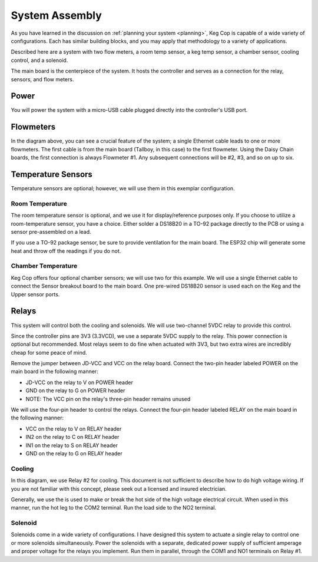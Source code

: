 .. _assembly:

System Assembly
###################

As you have learned in the discussion on :ref:`planning your system <planning>`, Keg Cop is capable of a wide variety of configurations. Each has similar building blocks, and you may apply that methodology to a variety of applications.

Described here are a system with two flow meters, a room temp sensor, a keg temp sensor, a chamber sensor, cooling control, and a solenoid.

The main board is the centerpiece of the system. It hosts the controller and serves as a connection for the relay, sensors, and flow meters.

.. image:: system.png
   :scale: 50%
   :align: center
   :alt: System Diagram

Power
*********

You will power the system with a micro-USB cable plugged directly into the controller's USB port.

Flowmeters
************

In the diagram above, you can see a crucial feature of the system; a single Ethernet cable leads to one or more flowmeters. The first cable is from the main board (Tallboy, in this case) to the first flowmeter.  Using the Daisy Chain boards, the first connection is always Flowmeter #1.  Any subsequent connections will be #2, #3, and so on up to six.

Temperature Sensors
********************

Temperature sensors are optional; however, we will use them in this exemplar configuration.

Room Temperature
==================

The room temperature sensor is optional, and we use it for display/reference purposes only. If you choose to utilize a room-temperature sensor, you have a choice.  Either solder a DS18B20 in a TO-92 package directly to the PCB or using a sensor pre-assembled on a lead.

If you use a TO-92 package sensor, be sure to provide ventilation for the main board. The ESP32 chip will generate some heat and throw off the readings if you do not.

Chamber Temperature
======================

Keg Cop offers four optional chamber sensors; we will use two for this example.  We will use a single Ethernet cable to connect the Sensor breakout board to the main board.  One pre-wired DS18B20 sensor is used each on the Keg and the Upper sensor ports.

Relays
************

This system will control both the cooling and solenoids. We will use two-channel 5VDC relay to provide this control.

Since the controller pins are 3V3 (3.3VCD), we use a separate 5VDC supply to the relay. This power connection is optional but recommended.  Most relays seem to do fine when actuated with 3V3, but two extra wires are incredibly cheap for some peace of mind.

Remove the jumper between JD-VCC and VCC on the relay board.  Connect the two-pin header labeled POWER on the main board in the following manner:

- JD-VCC on the relay to V on POWER header
- GND on the relay to G on POWER header
- NOTE: The VCC pin on the relay's three-pin header remains unused

We will use the four-pin header to control the relays. Connect the four-pin header labeled RELAY on the main board in the following manner:

- VCC on the relay to V on RELAY header
- IN2 on the relay to C on RELAY header
- IN1 on the relay to S on RELAY header
- GND on the relay to G on RELAY header

Cooling
========

In this diagram, we use Relay #2 for cooling. This document is not sufficient to describe how to do high voltage wiring. If you are not familiar with this concept, please seek out a licensed and insured electrician.

Generally, we use the is used to make or break the hot side of the high voltage electrical circuit. When used in this manner, run the hot leg to the COM2 terminal. Run the load side to the NO2 terminal.

Solenoid
=========

Solenoids come in a wide variety of configurations. I have designed this system to actuate a single relay to control one or more solenoids simultaneously. Power the solenoids with a separate, dedicated power supply of sufficient amperage and proper voltage for the relays you implement.  Run them in parallel, through the COM1 and NO1 terminals on Relay #1.
